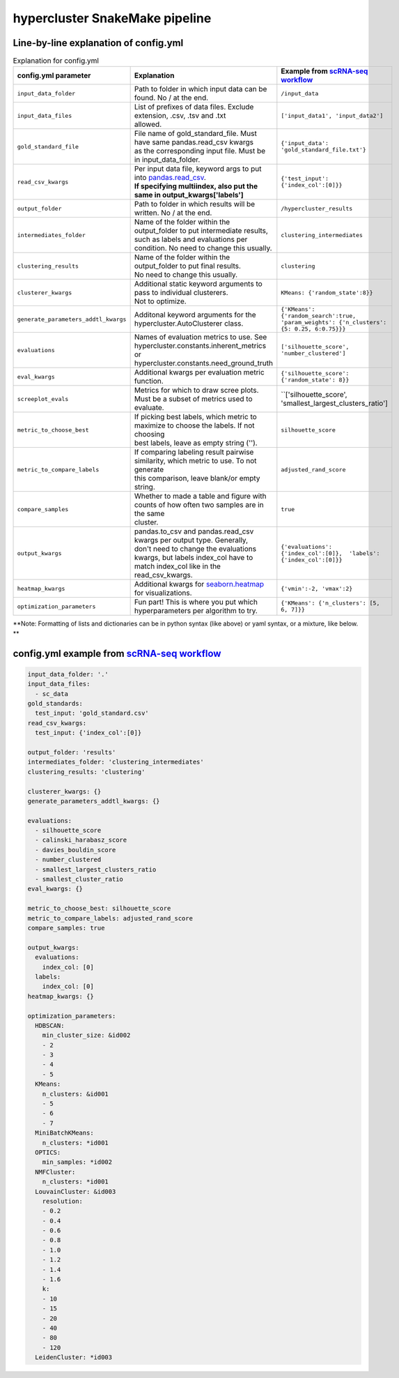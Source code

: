 hypercluster SnakeMake pipeline
===============================

Line-by-line explanation of config.yml
--------------------------------------

.. list-table:: Explanation for config.yml
   :widths: 33 33 33
   :header-rows: 1

   * - config.yml parameter
     - Explanation
     - Example from `scRNA-seq workflow <https://github.com/liliblu/hypercluster/tree/dev/examples/snakemake_scRNA_example>`_
   * - ``input_data_folder``
     - Path to folder in which input data can be found. No / at the end.
     - ``/input_data``
   * - ``input_data_files``
     - | List of prefixes of data files. Exclude extension, .csv, .tsv and .txt
       | allowed.
     - ``['input_data1', 'input_data2']``
   * - ``gold_standard_file``
     - | File name of gold_standard_file. Must have same pandas.read_csv kwargs
       | as the corresponding input file. Must be in input_data_folder.
     - ``{'input_data': 'gold_standard_file.txt'}``
   * - ``read_csv_kwargs``
     - | Per input data file, keyword args to put into `pandas.read_csv <https://pandas.pydata.org/pandas-docs/stable/reference/api/pandas.read_csv.html>`_.
       | **If specifying multiindex, also put the same in output_kwargs['labels']**
     - ``{'test_input': {'index_col':[0]}}``
   * - ``output_folder``
     - Path to folder in which results will be written. No / at the end.
     - ``/hypercluster_results``
   * - ``intermediates_folder``
     - | Name of the folder within the output_folder to put intermediate results,
       | such as labels and evaluations per condition. No need to change this usually.
     - ``clustering_intermediates``
   * - ``clustering_results``
     - | Name of the folder within the output_folder to put final results.
       | No need to change this usually.
     - ``clustering``
   * - ``clusterer_kwargs``
     - | Additional static keyword arguments to pass to individual clusterers.
       | Not to optimize.
     - ``KMeans: {'random_state':8}}``
   * - ``generate_parameters_addtl_kwargs``
     - Additonal keyword arguments for the hypercluster.AutoClusterer class.
     - ``{'KMeans': {'random_search':true, 'param_weights': {'n_clusters': {5: 0.25, 6:0.75}}}``
   * - ``evaluations``
     - | Names of evaluation metrics to use. See
       | hypercluster.constants.inherent_metrics or
       | hypercluster.constants.need_ground_truth
     - ``['silhouette_score', 'number_clustered']``
   * - ``eval_kwargs``
     - Additional kwargs per evaluation metric function.
     - ``{'silhouette_score': {'random_state': 8}}``
   * - ``screeplot_evals``
     - Metrics for which to draw scree plots. Must be a subset of metrics used to evaluate. 
     - ``['silhouette_score', 'smallest_largest_clusters_ratio']
   * - ``metric_to_choose_best``
     - | If picking best labels, which metric to maximize to choose the labels. If not choosing
       | best labels, leave as empty string ('').
     - ``silhouette_score``
   * - ``metric_to_compare_labels``
     - | If comparing labeling result pairwise similarity, which metric to use. To not generate
       | this comparison, leave blank/or empty string.
     - ``adjusted_rand_score``
   * - ``compare_samples``
     - | Whether to made a table and figure with counts of how often two samples are in the same
       | cluster.
     - ``true``
   * - ``output_kwargs``
     - | pandas.to_csv and pandas.read_csv kwargs per output type. Generally,
       | don't need to change the evaluations kwargs, but labels index_col have to
       | match index_col like in the read_csv_kwargs.
     - ``{'evaluations': {'index_col':[0]},  'labels': {'index_col':[0]}}``
   * - ``heatmap_kwargs``
     - Additional kwargs for `seaborn.heatmap <https://seaborn.pydata.org/generated/seaborn.heatmap.html>`_ for visualizations.
     - ``{'vmin':-2, 'vmax':2}``
   * - ``optimization_parameters``
     - Fun part! This is where you put which hyperparameters per algorithm to try.
     - ``{'KMeans': {'n_clusters': [5, 6, 7]}}``

**Note: Formatting of lists and dictionaries can be in python syntax (like above) or yaml syntax, or a mixture, like below. **

config.yml example from `scRNA-seq workflow <https://github.com/liliblu/hypercluster/tree/dev/examples/snakemake_scRNA_example>`_
----------------------------------

.. code-block:: yaml

    input_data_folder: '.'
    input_data_files:
      - sc_data
    gold_standards:
      test_input: 'gold_standard.csv'
    read_csv_kwargs:
      test_input: {'index_col':[0]}

    output_folder: 'results'
    intermediates_folder: 'clustering_intermediates'
    clustering_results: 'clustering'

    clusterer_kwargs: {}
    generate_parameters_addtl_kwargs: {}

    evaluations:
      - silhouette_score
      - calinski_harabasz_score
      - davies_bouldin_score
      - number_clustered
      - smallest_largest_clusters_ratio
      - smallest_cluster_ratio
    eval_kwargs: {}

    metric_to_choose_best: silhouette_score
    metric_to_compare_labels: adjusted_rand_score
    compare_samples: true

    output_kwargs:
      evaluations:
        index_col: [0]
      labels:
        index_col: [0]
    heatmap_kwargs: {}

    optimization_parameters:
      HDBSCAN:
        min_cluster_size: &id002
        - 2
        - 3
        - 4
        - 5
      KMeans:
        n_clusters: &id001
        - 5
        - 6
        - 7
      MiniBatchKMeans:
        n_clusters: *id001
      OPTICS:
        min_samples: *id002
      NMFCluster:
        n_clusters: *id001
      LouvainCluster: &id003
        resolution:
        - 0.2
        - 0.4
        - 0.6
        - 0.8
        - 1.0
        - 1.2
        - 1.4
        - 1.6
        k:
        - 10
        - 15
        - 20
        - 40
        - 80
        - 120
      LeidenCluster: *id003
